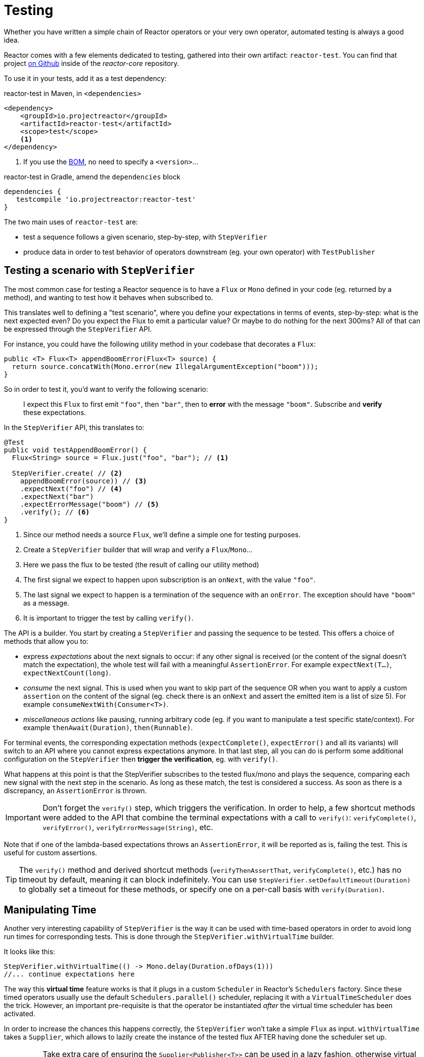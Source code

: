 [[testing]]
= Testing

Whether you have written a simple chain of Reactor operators or your very own
operator, automated testing is always a good idea.

Reactor comes with a few elements dedicated to testing, gathered into their own
artifact: `reactor-test`. You can find that project https://github.com/reactor/reactor-core/tree/master/reactor-test/src[on Github]
inside of the _reactor-core_ repository.

To use it in your tests, add it as a test dependency:

.reactor-test in Maven, in `<dependencies>`
[source,xml]
----
<dependency>
    <groupId>io.projectreactor</groupId>
    <artifactId>reactor-test</artifactId>
    <scope>test</scope>
    <1>
</dependency>
----
<1> If you use the <<getting,BOM>>, no need to specify a `<version>`...

.reactor-test in Gradle, amend the `dependencies` block
[source,groovy]
----
dependencies {
   testcompile 'io.projectreactor:reactor-test'
}
----

The two main uses of `reactor-test` are:

 - test a sequence follows a given scenario, step-by-step, with `StepVerifier`
 - produce data in order to test behavior of operators downstream (eg. your own
   operator) with `TestPublisher`

== Testing a scenario with `StepVerifier`
The most common case for testing a Reactor sequence is to have a `Flux` or `Mono`
defined in your code (eg. returned by a method), and wanting to test how it
behaves when subscribed to.

This translates well to defining a "test scenario", where you define your
expectations in terms of events, step-by-step: what is the next expected even?
Do you expect the Flux to emit a particular value? Or maybe to do nothing for
the next 300ms? All of that can be expressed through the `StepVerifier` API.

For instance, you could have the following utility method in your codebase that
decorates a `Flux`:

[source,java]
----
public <T> Flux<T> appendBoomError(Flux<T> source) {
  return source.concatWith(Mono.error(new IllegalArgumentException("boom")));
}
----

So in order to test it, you'd want to verify the following scenario:

> I expect this `Flux` to first emit `"foo"`, then `"bar"`, then to *error*
with the message `"boom"`. Subscribe and *verify* these expectations.

In the `StepVerifier` API, this translates to:
[source,java]
----
@Test
public void testAppendBoomError() {
  Flux<String> source = Flux.just("foo", "bar"); // <1>

  StepVerifier.create( // <2>
    appendBoomError(source)) // <3>
    .expectNext("foo") // <4>
    .expectNext("bar")
    .expectErrorMessage("boom") // <5>
    .verify(); // <6>
}
----
<1> Since our method needs a source `Flux`, we'll define a simple one for
testing purposes.
<2> Create a `StepVerifier` builder that will wrap and verify a `Flux`/`Mono`...
<3> Here we pass the flux to be tested (the result of calling our utility method)
<4> The first signal we expect to happen upon subscription is an `onNext`, with
the value `"foo"`.
<5> The last signal we expect to happen is a termination of the sequence with an
`onError`. The exception should have `"boom"` as a message.
<6> It is important to trigger the test by calling `verify()`.

The API is a builder. You start by creating a `StepVerifier` and passing the
sequence to be tested. This offers a choice of methods that allow you to:

 - express _expectations_ about the next signals to occur: if any other signal
 is received (or the content of the signal doesn't match the expectation), the
 whole test will fail with a meaningful `AssertionError`. For example
 `expectNext(T...)`, `expectNextCount(long)`.
 - _consume_ the next signal. This is used when you want to skip part of the
 sequence OR when you want to apply a custom `assertion` on the content of the
 signal (eg. check there is an `onNext` and assert the emitted item is a list of
 size 5). For example `consumeNextWith(Consumer<T>)`.
 - _miscellaneous actions_ like pausing, running arbitrary code (eg. if you want
   to manipulate a test specific state/context). For example
   `thenAwait(Duration)`, `then(Runnable)`.

For terminal events, the corresponding expectation methods (`expectComplete()`,
`expectError()` and all its variants) will switch to an API where you cannot
express expectations anymore. In that last step, all you can do is perform some
additional configuration on the `StepVerifier` then *trigger the verification*, eg. with
`verify()`.

What happens at this point is that the StepVerifier subscribes to the tested
flux/mono and plays the sequence, comparing each new signal with the next step
in the scenario. As long as these match, the test is considered a success. As
soon as there is a discrepancy, an `AssertionError` is thrown.

IMPORTANT: Don't forget the `verify()` step, which triggers the verification.
In order to help, a few shortcut methods were added to the API that combine the
terminal expectations with a call to `verify()`: `verifyComplete()`,
`verifyError()`, `verifyErrorMessage(String)`, etc.

Note that if one of the lambda-based expectations throws an `AssertionError`, it
will be reported as is, failing the test. This is useful for custom assertions.

TIP: The `verify()` method and derived shortcut methods (`verifyThenAssertThat`,
`verifyComplete()`, etc.) has no timeout by default, meaning it can block
indefinitely. You can use `StepVerifier.setDefaultTimeout(Duration)` to globally
set a timeout for these methods, or specify one on a per-call basis with
`verify(Duration)`.

== Manipulating Time
Another very interesting capability of `StepVerifier` is the way it can be used
with time-based operators in order to avoid long run times for corresponding
tests. This is done through the `StepVerifier.withVirtualTime` builder.

It looks like this:
[source,java]
----
StepVerifier.withVirtualTime(() -> Mono.delay(Duration.ofDays(1)))
//... continue expectations here
----

The way this *virtual time* feature works is that it plugs in a custom `Scheduler`
in Reactor's `Schedulers` factory. Since these timed operators usually use the
default `Schedulers.parallel()` scheduler, replacing it with a `VirtualTimeScheduler`
does the trick. However, an important pre-requisite is that the operator be
instantiated _after_ the virtual time scheduler has been activated.

In order to increase the chances this happens correctly, the `StepVerifier`
won't take a simple `Flux` as input. `withVirtualTime` takes a `Supplier`, which
allows to lazily create the instance of the tested flux AFTER having done the
scheduler set up.

IMPORTANT: Take extra care of ensuring the `Supplier<Publisher<T>>` can be used
in a lazy fashion, otherwise virtual time is not guaranteed. Especially avoid
instantiating the flux earlier in the test code and having the `Supplier` just
return that variable, but rather always instantiate the flux inside the lambda.

There are a couple of expectation methods that deal with time, and they are both
valid with or without virtual time:

 - `thenAwait(Duration)` pauses the evaluation of steps (allowing a few signals
   to occur, or delays to run out)
 - `expectNoEvent(Duration)` also lets the sequence play out for a given
   duration, but fails the test if *any* signal occurs during that time.

Both methods will pause the thread for the given duration in classic mode, and
advance the virtual clock instead in virtual mode.

TIP: `expectNoEvent` also considers the `subscription` as an event. If you use
it as a first step, it will usually fail because the subscription signal will be
detected. Use `expectSubscription().expectNoEvent(duration)` instead.

So in order to quickly evaluate the behavior of our `Mono.delay` above, we can
finish writing up our code like this:
[source,java]
----
StepVerifier.withVirtualTime(() -> Mono.delay(Duration.ofDays(1)))
    .expectSubscription() // <1>
    .expectNoEvent(Duration.ofDays(1)) // <2>
    .expectNext(0) // <3>
    .verifyComplete(); // <4>
----
<1> See the tip above
<2> Expect nothing happens during a full day...
<3> ...then expect delay emits `0`...
<4> ...then expect completion (and trigger the verification).

We could have used `thenAwait(Duration.ofDays(1))` above, but `expectNoEvent`
has the benefit of guaranteeing that nothing happened earlier that it should
have.

Note also that `verify()` returns a `Duration` value. This is the *real time*
duration of the entire test.

WARNING: Virtual time is not a silver bullet. Keep in mind that _all_ `Schedulers` are
replaced with the same `VirtualTimeScheduler`. In some cases, one can lock the verification
process because the virtual clock is not moved forward before an expectation is expressed,
resulting on the expectation waiting on data that can only be produced by advancing time.
So in most cases you need to advance the virtual clock for sequences to emit. Virtual time
also gets very limited with infinite sequences, which might hog the thread on which both
the sequence and its verification run.

== Performing post-execution assertions with `StepVerifier`
After having described the final expectation of your scenario, you can switch to
a complementary assertion API instead of plainly triggering the `verify()`:
use `verifyThenAssertThat()` instead.

This returns a `StepVerifier.Assertions` object which you can use to assert a few
elements of state once the whole scenario has played out successfully (since it
does *also call `verify()`*). Typical (albeit advanced) usage is to capture
elements that have been dropped by some operator and assert them (see the
section on <<hooks,Hooks>>).

== Manually emitting with `TestPublisher`
For more advanced test cases, it might be useful to have complete mastery over
the source of data, in order to trigger finely chosen signals that closely match
the particular situation you want to test.

Another situation is when you have implemented your own operator and you want to
verify how it behaves with regards to the Reactive Streams specification,
especially if its source is not well behaved.

For both cases, reactor-test offers the `TestPublisher`. This is a `Publisher<T>`
that lets you programmatically trigger various signals:

 - `next(T)` and `next(T, T...)` will trigger 1-n `onNext` signals
 - `emit(T...)` will do the same AND `complete()`
 - `complete()` will terminate with an `onComplete` signal
 - `error(Throwable)` will terminate with an `onError` signal

A well-behaved `TestPublisher` can be obtained through the `create` factory
method. Additionally, misbehaving `TestPublisher` can be created using the
`createNonCompliant` factory method. The later takes a number of `Violation`
enums that will define which parts of the specification the publisher can
overlook. For instance:

 - `REQUEST_OVERFLOW`: Allows `next` calls to be made despite insufficient request,
   without triggering an `IllegalStateException`.
 - `ALLOW_NULL`: Allows `next`  calls to be made with a `null` value without
   triggering a `NullPointerException`.
 - `CLEANUP_ON_TERMINATE`: Allows termination signals to be sent several times in a row. This
   includes `complete()`, `error()` and `emit()`.

Finally, the `TestPublisher` keeps track of internal state after subscription,
which can be asserted through its various `assertXXX` methods.

It can be used as a `Flux` or `Mono` by using the conversion methods `flux()`
and `mono()`.
